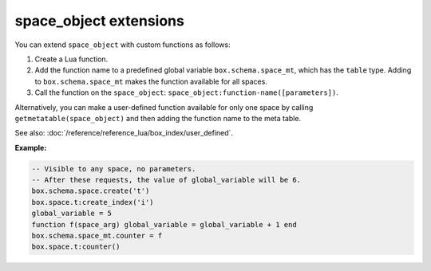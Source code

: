 .. _box_space-user_defined:

===============================================================================
space_object extensions
===============================================================================

You can extend ``space_object`` with custom functions as follows:

1. Create a Lua function.
2. Add the function name to a predefined global variable ``box.schema.space_mt``, which has the ``table`` type. Adding to ``box.schema.space_mt`` makes the function available for all spaces.
3. Call the function on the ``space_object``: ``space_object:function-name([parameters])``.

Alternatively, you can make a user-defined function available for only one space
by calling ``getmetatable(space_object)`` and then adding the function name to the
meta table.

See also: :doc:`/reference/reference_lua/box_index/user_defined`.

**Example:**

.. code-block:: lua

    -- Visible to any space, no parameters.
    -- After these requests, the value of global_variable will be 6.
    box.schema.space.create('t')
    box.space.t:create_index('i')
    global_variable = 5
    function f(space_arg) global_variable = global_variable + 1 end
    box.schema.space_mt.counter = f
    box.space.t:counter()
